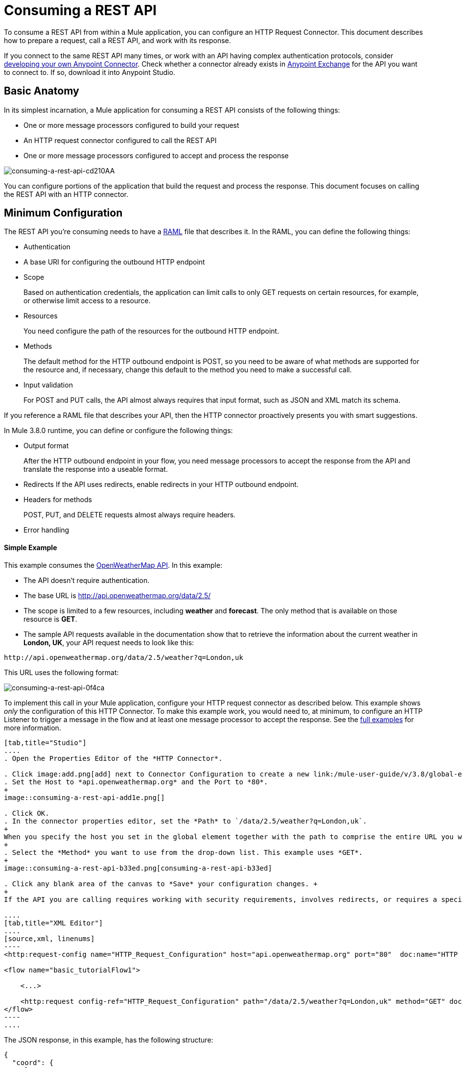 = Consuming a REST API
:keywords: anypoint, studio, connectors, rest, raml, api

To consume a REST API from within a Mule application, you can configure an HTTP Request Connector. This document describes how to prepare a request, call a REST API, and work with its response.

If you connect to the same REST API many times, or work with an API having complex authentication protocols, consider link:/anypoint-connector-devkit/v/3.8[developing your own Anypoint Connector]. Check whether a connector already exists in link:https://www.mulesoft.com/exchange#!/[Anypoint Exchange] for the API you want to connect to. If so, download it into Anypoint Studio.

== Basic Anatomy

In its simplest incarnation, a Mule application for consuming a REST API consists of the following things:

* One or more message processors configured to build your request

* An HTTP request connector configured to call the REST API

* One or more message processors configured to accept and process the response

image::consuming-a-rest-api-cd210.png[consuming-a-rest-api-cd210AA]

You can configure portions of the application that build the request and process the response. This document focuses on calling the REST API with an HTTP connector.

== Minimum Configuration

The REST API you're consuming needs to have a link:http://raml.org[RAML] file that describes it. In the RAML, you can define the following things:

* Authentication
* A base URI for configuring the outbound HTTP endpoint
* Scope
+
Based on authentication credentials, the application can limit calls to only GET requests on certain resources, for example, or otherwise limit access to a resource.
+
* Resources
+
You need configure the path of the resources for the outbound HTTP endpoint.
+
* Methods
+
The default method for the HTTP outbound endpoint is POST, so you need to be aware of what methods are supported for the resource and, if necessary, change this default to the method you need to make a successful call. 
+
* Input validation
+
For POST and PUT calls, the API almost always requires that input format, such as JSON and XML match its schema. 

If you reference a RAML file that describes your API, then the HTTP connector proactively presents you with smart suggestions.

In Mule 3.8.0 runtime, you can define or configure the following things:

* Output format
+
After the HTTP outbound endpoint in your flow, you need message processors to accept the response from the API and translate the response into a useable format.
+
* Redirects
If the API uses redirects, enable redirects in your HTTP outbound endpoint.
+
* Headers for methods
+
POST, PUT, and DELETE requests almost always require headers.
+
* Error handling

==== Simple Example

This example consumes the link:http://openweathermap.org/API[OpenWeatherMap API]. In this example:

* The API doesn't require authentication.
* The base URL is http://api.openweathermap.org/data/2.5/
* The scope is limited to a few resources, including *weather* and *forecast*. The only method that is available on those resource is *GET*.
* The sample API requests available in the documentation show that to retrieve the information about the current weather in *London, UK*, your API request needs to look like this: 

[source]
----
http://api.openweathermap.org/data/2.5/weather?q=London,uk
----

This URL uses the following format:

image::consuming-a-rest-api-0f4ca.png[consuming-a-rest-api-0f4ca]

To implement this call in your Mule application, configure your HTTP request connector as described below. This example shows _only_ the configuration of this HTTP Connector. To make this example work, you would need to, at minimum, to configure an HTTP Listener to trigger a message in the flow and at least one message processor to accept the response. See the link:/mule-user-guide/v/3.8/rest-api-examples[full examples] for more information.

[tabs]
------
[tab,title="Studio"]
....
. Open the Properties Editor of the *HTTP Connector*.

. Click image:add.png[add] next to Connector Configuration to create a new link:/mule-user-guide/v/3.8/global-elements[global element] that encapsulates configuration parameters for the connector.
. Set the Host to *api.openweathermap.org* and the Port to *80*.
+
image::consuming-a-rest-api-add1e.png[]

. Click OK.
. In the connector properties editor, set the *Path* to `/data/2.5/weather?q=London,uk`.
+
When you specify the host you set in the global element together with the path to comprise the entire URL you want to reach.
+
. Select the *Method* you want to use from the drop-down list. This example uses *GET*.
+
image::consuming-a-rest-api-b33ed.png[consuming-a-rest-api-b33ed]

. Click any blank area of the canvas to *Save* your configuration changes. +
+
If the API you are calling requires working with security requirements, involves redirects, or requires a specifying an HTTP content-type and encoding header, the HTTP connector supports additional configuration options to manage these details.

....
[tab,title="XML Editor"]
....
[source,xml, linenums]
----
<http:request-config name="HTTP_Request_Configuration" host="api.openweathermap.org" port="80"  doc:name="HTTP Request Configuration"/>
     
<flow name="basic_tutorialFlow1">
 
    <...>
 
    <http:request config-ref="HTTP_Request_Configuration" path="/data/2.5/weather?q=London,uk" method="GET" doc:name="HTTP"/>
</flow>
----
....
------

The JSON response, in this example, has the following structure:

[source,xml, linenums]
----
{
  "coord": {
    "lon": -0.13,
    "lat": 51.51
  },
  "sys": {
    "message": 0.0506,
    "country": "GB",
    "sunrise": 1396589257,
    "sunset": 1396636746
  },
  "weather": [
    {
      "id": 801,
      "main": "Clouds",
      "description": "few clouds",
      "icon": "02d"
    }
  ],
  "base": "cmc stations",
  "main": {
    "temp": 287.46,
    "pressure": 1010,
    "temp_min": 285.93,
    "temp_max": 289.26,
    "humidity": 73
  },
  "wind": {
    "speed": 2.06,
    "gust": 4.11,
    "deg": 310
  },
  "clouds": {
    "all": 24
  },
  "dt": 1396633274,
  "id": 2643743,
  "name": "London",
  "cod": 200
}
----

You can use the link:/mule-user-guide/v/3.8/dataweave[Transform Message component] or a JSON-to-Object transformer to transform this response into another format from which you can extract information, such as route messages.

If this API has an associated RAML file, you can reference it in the configuration element of the connector. With that in place, after you select the verb and asset to call, Studio exposes the metadata corresponding to the output. Integration with other elements in a flow is simplified.

== Configuring Dynamic Requests with MEL Expressions

In the previous example, the request was hardcoded in the URL: 

----
http://api.openweathermap.org/data/2.5/weather?q=London,uk
----

Most use cases require that the call to the API change dynamically based on some data in the message. For example, in the following GET request example, the call instructs Mule runtime to extract the city name from the payload of the message. 

----
http://api.openweathermap.org/data/2.5/weather?q=#[payload.city]
----

[tabs]
------
[tab,title="Studio Visual Editor"]
....
. In the HTTP connector properties editor, shorten the Path field to only `/data/2.5/weather`

. Click *Add Parameter* to create a few new fields that correspond to a new query-param. For the query parameter name, type `q` and for its value type `London,uk`. This matches the part of the string you removed `q=London,uk`.
+
image::consuming-a-rest-api-52bdc.png[consuming-a-rest-api-52bdc]

. Replace the hard-coded string in the Parameters *Value* `London,uk` to a variable incoming element of the Mule message: `#[payload.city]`.
+
Using this variable assumes there is an element named city in the message payload.
+
image::consuming-a-rest-api-10816.png[]
+
If you're referencing a RAML file in your Connector Configuration, after selecting the path and method, the required query-params for the request type  are displayed.

....
[tab,title="Standlone XML"]
....

[source,xml, linenums]
----
<http:request-config name="HTTP_Request_Configuration" host="api.openweathermap.org" port="80"  doc:name="HTTP Request Configuration"/>
<flow name="basic_tutorialFlow1">
    <http:request config-ref="HTTP_Request_Configuration" path="/data/2.5/weather " method="GET" doc:name="HTTP">
        <http:request-builder>
            <http:query-param paramName="q" value="#[payload.city]"/>
        </http:request-builder>
    </http:request>
</flow>
----
....
------

In some cases, you might want to query a different resource depending on data in your message properties or in variables that you set earlier in your flow.  For example:

----
http://api.someservice.com/#[flowVars['resource_path']]?#[flowVars['query_param']]=#[flowVars['query_param_value']]
----

You might want to dynamically configure the method, such as GET or POST, based on logic performed earlier in your flow. To override the method set in the HTTP outbound endpoint, use a *Property transformer* before the endpoint to explicitly set the `http.method` property.

[tabs]
------
[tab,title="Studio"]
....
Insert a *Property transformer* in your flow _before_ your HTTP connector and configure it to set the `http.method` property. Mule runtime uses this property to override the method attribute set on the HTTP connector.

image::consuming-a-rest-api-e27b0.png[consuming-a-rest-api-e27b0]

This sample configuration assumes that you have configured a flow variable earlier in your flow called `method-override` that populates the value of that variable with a valid method.
....
[tab,title="Standalone XML"]
....
Insert a `set-property` element in your flow before your HTTP connector and configure it to set the `http.method` property. If set, Mule runtime uses this property to override the method attribute set on the HTTP connector.

[source,xml, linenums]
----
<set-property propertyName="http.method" value="#[flowVars['method-override']]" doc:name="Property"/>
----

This sample configuration assumes that you have configured a flow variable earlier in your flow called `method-override` with logic to populate the value of that variable with a valid method.
....
------

== Handling HTTP Content-Type and Encoding

When you send a POST request, Mule runtime adheres to the following rules regarding Content-Type and encoding of the body.

=== Sending

[cols="2*"]
|===
|*For a String, char[], Reader, or similar* a|
* If the endpoint has explicitly-set encoding, Mule runtime uses this encoding.
* If the endpoint does not have explicitly-set encoding, Mule runtime determines the encoding from the message property `Content-Type`.
* If the `Content-Type` message property is not set, Mule runtime uses the Mule Context default configuration.
* For `Content-Type`, Mule runtime sends the message property `Content-Type`, but with the actual encoding set.

|*For binary content* a|
Encoding is not relevant. Mule runtime sets `Content-Type` as follows:

* If the `Content-Type` property is set on the message, Mule runtime uses the defined content-type.
* If the `Content-Type` property is not set on the message, Mule runtime sets "application/octet-stream" as `Content-Type`.

|===

=== Receiving

When receiving HTTP responses, the payload of the Mule message is typically the InputStream of the HTTP response.

== Working with Custom Headers

APIs, such as the OpenWeatherMap, require that you pass custom headers along with your requests, such as your developer key. Just like with the query parameters, you can also add headers to your request on the HTTP connector. For example, if the API you are consuming requires that you register for a developer key, then pass that key as a header on your requests using the header name `accessKey`, you can add a property to set this header, as shown below.

[tabs]
------
[tab,title="Studio"]
....
In the HTTP connector's properties editor click the *Add Parameter* button, this creates a few new fields that correspond to a new parameter. By default this creates a query-param, but you can pick other types of parameters from the dropdown menu, for this example pick *header*. For the header's name, type `accessKey` and for its value, provide your key.

image::consuming-a-rest-api-6147d.png[]

Alternatively, you can use the field *Value* to reference a variable incoming element of the Mule message, for example `#[payload.key]`, assuming there is an element named key in the message payload.
+
image::consuming-a-rest-api-a9a95.png[consuming-a-rest-api-a9a95]

You can also use a link:/mule-user-guide/v/3.8/configuring-properties[property placeholder], then define the value in your *mule-app.properties* file

image::consuming-a-rest-api-ee3ac.png[consuming-a-rest-api-ee3ac]

If you're referencing a RAML file in your Connector Configuration, after you select the path and method, the required headers for the type of request you want to make are displayed

....
[tab,title="Standalone XML"]
....
[source,xml, linenums]
----
<http:request config-ref="HTTP_Request_Configuration" path="/data/2.5/weather " method="GET" doc:name="HTTP">
            <http:request-builder>
                <http:header headerName="accessKey" value="12341234"/>
            </http:request-builder>
        </http:request>
----

You can also configure the value of the custom header using a MEL expression if you want to define the value dynamically (see image below).

[source,xml, linenums]
----
<http:request config-ref="HTTP_Request_Configuration" path="/data/2.5/weather " method="GET" doc:name="HTTP">
            <http:request-builder>
                <http:header headerName="accessKey" value="#[payload.key]"/>
            </http:request-builder>
        </http:request>
----

You can also use a link:/mule-user-guide/v/3.8/configuring-properties[property placeholder], then define the value in your **mule-app.properties** file.

[source,xml, linenums]
----
<http:request config-ref="HTTP_Request_Configuration" path="/data/2.5/weather " method="GET" doc:name="HTTP">
            <http:request-builder>
                <http:header headerName="accessKey" value="${access.key}"/>
            </http:request-builder>
        </http:request>
----
....
------

== Working with Security Requirements

If you work with complex authentication protocols such as OAuth, you can link:/anypoint-connector-devkit/v/3.8[build your own Anypoint Connector] to consume the API.

=== HTTPS

If the REST API you are consuming requires incoming requests arrive via HTTPS, you can configure a global HTTPS connector in your Mule application, then reference the connector in your outbound endpoint. In this example, you create a Java keystore file (JKS) and link:/mule-user-guide/v/3.8/tls-configuration[configure TLS].

First, configure the HTTP connector for HTTPS:

image::consuming-a-rest-api-ba463.png[consuming-a-rest-api-ba463]

Next, create a keystore file to certify the communication. This can be done using the Java keytool in the bin directory of the Java installation. Navigate to this directory on your machine using the command line, then execute the following command to create a keystore file:

----
keytool -genkey -alias mule -keyalg RSA -keystore keystore.jks
----

You are prompted to create two passwords; _remember the passwords_. The command creates a `jks` file in the local directory called `keystore.jks`.

* If you are using Studio, drag `keystore.jks` into the  `appname/src/main/resources` directory in Studio Package Explorer.

* If you use a standalone XML in Mule Runtime, place this in the `MULE_HOME/conf` directory if to be used across multiple applications, or in the `yourappname/src/main/resources` directory if you are using this just within this application.

Now, you can reference this keystore in a global HTTPS connector, which, in turn, is referenced by the HTTP outbound endpoint within your flow.

[tabs]
------
[tab,title="Studio"]
....
. Open the *Properties Editor* of the *HTTP connector* that you have configured to use HTTPS, and click image:consuming-a-rest-api-3467e.png[consuming-a-rest-api-3467e] next to the connector configuration field.
. On the *TLS/SSL* tab, select *Use TLS Config*.
. In Key Store Configuration, select a type of key store configuration from the drop-down. For example, select JKS (Java Key Store).
+
The default type is JKS (Java Key Store).
+
. Enter the passwords you created when creating your keystore file in *Path*, *Key Password*, and *Password*, then click *OK*.
+
If you placed your keystore in the  `appname/src/main/resources` directory, specify the name of the keystore as the value of the path. Otherwise, if the keystore is located in the MULE_HOME/conf directory, specify `"/keystore.jks"` as the path.
+
image::consuming-a-rest-api-b0370.png[consuming-a-rest-api-b0370]
....
[tab,title="Standalone XML"]
....
[source,xml, linenums]
----
<http:request-config name="HTTP_Request_Configuration" host="api.openweathermap.org" port="80"  doc:name="HTTP Request Configuration">
    <tls:context>
        <tls:key-store path="keystore.jks" password="yourpassword" keyPassword="yourkeypassword"/>
    </tls:context>
</http:request-config>
----

....
------

=== Basic Authentication

If the REST API that you are consuming requires that you pass basic authentication credentials, you can provide them within the outbound HTTP endpoint configuration.

[tabs]
------
[tab,title="Studio"]
....
. Click  image:consuming-a-rest-api-3467e.png[consuming-a-rest-api-3467e] next to the connector configuration field, then select the *Authentication* tab.

. Under *Protocol*, select *Basic*.
+
The fields for providing your username and password appear. Your application passes these credentials with the API call at runtime.
+
image::consuming-a-rest-api-4f8c3.png[consuming-a-rest-api-4f8c3]
+
You can use link:/mule-user-guide/v/3.8/configuring-properties[property placeholders] for credentials and define the properties in your `mule-app.properties` file.
+
image::consuming-a-rest-api-c1749.png[consuming-a-rest-api-c1749]
+
. Navigate to your `mule-app.properties` file under `src/main/app` in the Package Explorer.
+
image::consuming-a-rest-api-ba942.png[consuming-a-rest-api-ba942]

. Define the placeholders here, as shown below.
+
image:define-props.png[define-props]
....
[tab,title="Standalone XML"]
....
Add the user and password attributes to your `http:outbound-endpoint` configuration, as shown below.

[source,xml, linenums]
----
<http:request-config name="HTTP_Request_Configuration" host="api.openweathermap.org" port="80"  doc:name="HTTP Request Configuration">
    <http:basic-authentication username="myUsername" password="myPassword"/>
</http:request-config>
----

Rather than hardcode the values of your credentials, you can define them as link:/mule-user-guide/v/3.8/configuring-properties[property placeholders].

[source,xml, linenums]
----
<http:request-config name="HTTP_Request_Configuration" host="api.openweathermap.org" port="80"  doc:name="HTTP Request Configuration">
    <http:basic-authentication username="${service.username}" password="${service.password}"/>
</http:request-config>
----

Open (or create, if you don't have one) the `mule-app.properties` file in your application's `src/main/app` folder, then define the properties in the file:

[source,xml, linenums]
----
service.username=myusername
service.password=mypassword
----
....
------

== Tips 

*Follow redirects*

If you make a request to an API using GET, and the API responds with a `redirectLocation` header, configure your HTTP connector to follow redirects, pushing the request to the redirect URL. This applies to GET requests only, as you cannot automatically follow redirects for a POST request.

* In Studio, click the *Follow Redirects* checkbox on the *Advanced* tab of the HTTP connector's Properties Editor. 
* In XML, add the attribute `followRedirects=``"true"`.
+
image::consuming-a-rest-api-b88bf.png[consuming-a-rest-api-b88bf]


*POST requests and the API schema*

If you are calling a REST API with a POST request, you need to obtain the API schema for the POST and match that format in the payload of the Mule message that you send to the API with your request. A good way to do this is to insert a link:/mule-user-guide/v/3.8/dataweave[Transform Message component] before the HTTP outbound endpoint in your flow, then define the output format in the properties editor.

image::consuming-a-rest-api-b372e.png[consuming-a-rest-api-b372e]

== See Also





